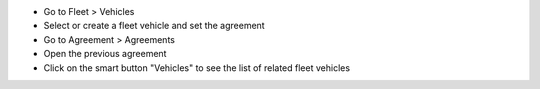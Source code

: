 * Go to Fleet > Vehicles
* Select or create a fleet vehicle and set the agreement
* Go to Agreement > Agreements
* Open the previous agreement
* Click on the smart button "Vehicles" to see the list of related fleet vehicles
